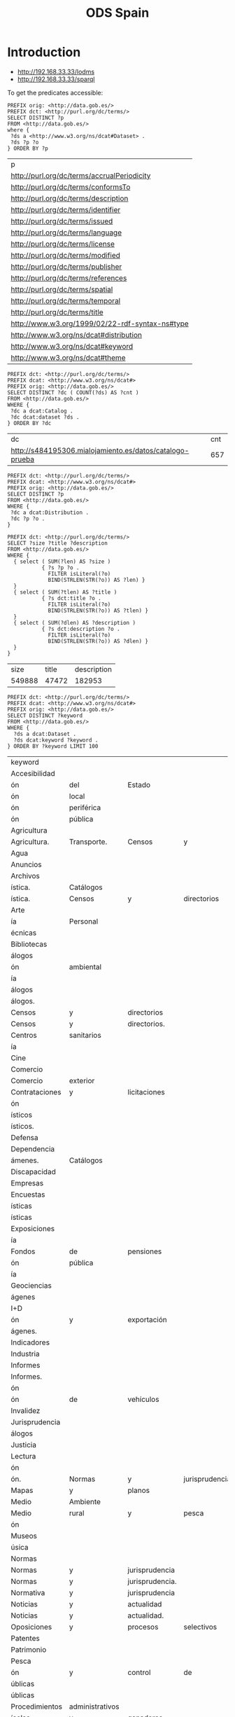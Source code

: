 #+TITLE: ODS Spain
#+OPTIONS: toc:2          (only to two levels in TOC)
#+TODO: TODO(t) WAIT(w@/!) | STARTED(s) | DONE(d!) CANCELED(c@)
#+DRAWERS: HIDDEN PROPERTIES STATE

* Introduction

   - http://192.168.33.33/lodms
   - http://192.168.33.33/sparql

To get the predicates accessible:

#+NAME: sparqlend_direct_predicates
#+begin_src roqet :endpoint http://192.168.33.33/sparql :exports both
PREFIX orig: <http://data.gob.es/>
PREFIX dct: <http://purl.org/dc/terms/>
SELECT DISTINCT ?p
FROM <http://data.gob.es/>
where {
 ?ds a <http://www.w3.org/ns/dcat#Dataset> .
 ?ds ?p ?o
} ORDER BY ?p
#+end_src

#+RESULTS: sparqlend_direct_predicates
| p                                               |
| http://purl.org/dc/terms/accrualPeriodicity     |
| http://purl.org/dc/terms/conformsTo             |
| http://purl.org/dc/terms/description            |
| http://purl.org/dc/terms/identifier             |
| http://purl.org/dc/terms/issued                 |
| http://purl.org/dc/terms/language               |
| http://purl.org/dc/terms/license                |
| http://purl.org/dc/terms/modified               |
| http://purl.org/dc/terms/publisher              |
| http://purl.org/dc/terms/references             |
| http://purl.org/dc/terms/spatial                |
| http://purl.org/dc/terms/temporal               |
| http://purl.org/dc/terms/title                  |
| http://www.w3.org/1999/02/22-rdf-syntax-ns#type |
| http://www.w3.org/ns/dcat#distribution          |
| http://www.w3.org/ns/dcat#keyword               |
| http://www.w3.org/ns/dcat#theme                 |

#+NAME: sparqlend_count
#+begin_src roqet :endpoint http://192.168.33.33/sparql
PREFIX dct: <http://purl.org/dc/terms/> 
PREFIX dcat: <http://www.w3.org/ns/dcat#>
PREFIX orig: <http://data.gob.es/> 
SELECT DISTINCT ?dc ( COUNT(?ds) AS ?cnt )
FROM <http://data.gob.es/> 
WHERE {
 ?dc a dcat:Catalog .
 ?dc dcat:dataset ?ds .
} ORDER BY ?dc
#+end_src

#+RESULTS: sparqlend_count
| dc                                                       | cnt |
| http://s484195306.mialojamiento.es/datos/catalogo-prueba | 657 |

#+begin_src roqet :endpoint http://192.168.33.33/sparql
PREFIX dct: <http://purl.org/dc/terms/> 
PREFIX dcat: <http://www.w3.org/ns/dcat#>
PREFIX orig: <http://data.gob.es/> 
SELECT DISTINCT ?p
FROM <http://data.gob.es/> 
WHERE {
 ?dc a dcat:Distribution .
 ?dc ?p ?o .
}
#+end_src

#+RESULTS:
| p                                               |
| http://www.w3.org/1999/02/22-rdf-syntax-ns#type |
| http://purl.org/dc/terms/format                 |
| http://purl.org/dc/terms/relation               |
| http://www.w3.org/ns/dcat#accessURL             |
| http://www.w3.org/ns/dcat#byteSize              |
| http://purl.org/dc/terms/title                  |

#+NAME: sparqlend_size
#+begin_src roqet :endpoint http://192.168.33.33/sparql :exports both
PREFIX dct: <http://purl.org/dc/terms/> 
SELECT ?size ?title ?description
FROM <http://data.gob.es/> 
WHERE { 
  { select ( SUM(?len) AS ?size ) 
           { ?s ?p ?o .
             FILTER isLiteral(?o) 
             BIND(STRLEN(STR(?o)) AS ?len) }
  }
  { select ( SUM(?tlen) AS ?title ) 
           { ?s dct:title ?o .
             FILTER isLiteral(?o) 
             BIND(STRLEN(STR(?o)) AS ?tlen) }
  }
  { select ( SUM(?dlen) AS ?description ) 
           { ?s dct:description ?o .
             FILTER isLiteral(?o) 
             BIND(STRLEN(STR(?o)) AS ?dlen) }
  } 
}
#+end_src

#+RESULTS: sparqlend_size
|   size | title | description |
| 549888 | 47472 |      182953 |

#+NAME: sparqlend_key_value
#+begin_src roqet :endpoint http://192.168.33.33/sparql :exports both
PREFIX dct: <http://purl.org/dc/terms/> 
PREFIX dcat: <http://www.w3.org/ns/dcat#>
PREFIX orig: <http://data.gob.es/> 
SELECT DISTINCT ?keyword
FROM <http://data.gob.es/> 
WHERE {
  ?ds a dcat:Dataset .
  ?ds dcat:keyword ?keyword . 
} ORDER BY ?keyword LIMIT 100
#+end_src

#+RESULTS: sparqlend_key_value
| keyword        |                 |                 |                 |              |         |
| Accesibilidad  |                 |                 |                 |              |         |
| ón             | del             | Estado          |                 |              |         |
| ón             | local           |                 |                 |              |         |
| ón             | periférica      |                 |                 |              |         |
| ón             | pública         |                 |                 |              |         |
| Agricultura    |                 |                 |                 |              |         |
| Agricultura.   | Transporte.     | Censos          | y               | directorios. |         |
| Agua           |                 |                 |                 |              |         |
| Anuncios       |                 |                 |                 |              |         |
| Archivos       |                 |                 |                 |              |         |
| ística.        | Catálogos       |                 |                 |              |         |
| ística.        | Censos          | y               | directorios     |              |         |
| Arte           |                 |                 |                 |              |         |
| ía             | Personal        |                 |                 |              |         |
| écnicas        |                 |                 |                 |              |         |
| Bibliotecas    |                 |                 |                 |              |         |
| álogos         |                 |                 |                 |              |         |
| ón             | ambiental       |                 |                 |              |         |
| ía             |                 |                 |                 |              |         |
| álogos         |                 |                 |                 |              |         |
| álogos.        |                 |                 |                 |              |         |
| Censos         | y               | directorios     |                 |              |         |
| Censos         | y               | directorios.    |                 |              |         |
| Centros        | sanitarios      |                 |                 |              |         |
| ía             |                 |                 |                 |              |         |
| Cine           |                 |                 |                 |              |         |
| Comercio       |                 |                 |                 |              |         |
| Comercio       | exterior        |                 |                 |              |         |
| Contrataciones | y               | licitaciones    |                 |              |         |
| ón             |                 |                 |                 |              |         |
| ísticos        |                 |                 |                 |              |         |
| ísticos.       |                 |                 |                 |              |         |
| Defensa        |                 |                 |                 |              |         |
| Dependencia    |                 |                 |                 |              |         |
| ámenes.        | Catálogos       |                 |                 |              |         |
| Discapacidad   |                 |                 |                 |              |         |
| Empresas       |                 |                 |                 |              |         |
| Encuestas      |                 |                 |                 |              |         |
| ísticas        |                 |                 |                 |              |         |
| ísticas        |                 |                 |                 |              |         |
| Exposiciones   |                 |                 |                 |              |         |
| ía             |                 |                 |                 |              |         |
| Fondos         | de              | pensiones       |                 |              |         |
| ón             | pública         |                 |                 |              |         |
| ía             |                 |                 |                 |              |         |
| Geociencias    |                 |                 |                 |              |         |
| ágenes         |                 |                 |                 |              |         |
| I+D            |                 |                 |                 |              |         |
| ón             | y               | exportación     |                 |              |         |
| ágenes.        |                 |                 |                 |              |         |
| Indicadores    |                 |                 |                 |              |         |
| Industria      |                 |                 |                 |              |         |
| Informes       |                 |                 |                 |              |         |
| Informes.      |                 |                 |                 |              |         |
| ón             |                 |                 |                 |              |         |
| ón             | de              | vehículos       |                 |              |         |
| Invalidez      |                 |                 |                 |              |         |
| Jurisprudencia |                 |                 |                 |              |         |
| álogos         |                 |                 |                 |              |         |
| Justicia       |                 |                 |                 |              |         |
| Lectura        |                 |                 |                 |              |         |
| ón             |                 |                 |                 |              |         |
| ón.            | Normas          | y               | jurisprudencia. |              |         |
| Mapas          | y               | planos          |                 |              |         |
| Medio          | Ambiente        |                 |                 |              |         |
| Medio          | rural           | y               | pesca           |              |         |
| ón             |                 |                 |                 |              |         |
| Museos         |                 |                 |                 |              |         |
| úsica          |                 |                 |                 |              |         |
| Normas         |                 |                 |                 |              |         |
| Normas         | y               | jurisprudencia  |                 |              |         |
| Normas         | y               | jurisprudencia. |                 |              |         |
| Normativa      | y               | jurisprudencia  |                 |              |         |
| Noticias       | y               | actualidad      |                 |              |         |
| Noticias       | y               | actualidad.     |                 |              |         |
| Oposiciones    | y               | procesos        | selectivos      |              |         |
| Patentes       |                 |                 |                 |              |         |
| Patrimonio     |                 |                 |                 |              |         |
| Pesca          |                 |                 |                 |              |         |
| ón             | y               | control         | de              | especies     | marinas |
| úblicas        |                 |                 |                 |              |         |
| úblicas        |                 |                 |                 |              |         |
| Procedimientos | administrativos |                 |                 |              |         |
| ícolas         | y               | ganaderas       |                 |              |         |
| Productos      | de              | Apoyo           |                 |              |         |
| Publicaciones  |                 |                 |                 |              |         |
| Publicaciones  | e               | informes        |                 |              |         |
| ón             | de              | mercados        | agrícolas       |              |         |
| Religiones     |                 |                 |                 |              |         |
| Sanidad        | vegetal         | y               | animal          |              |         |
| Sanidad.       | Censos          | y               | directorios     |              |         |
| Sector         | agroalimentario |                 |                 |              |         |
| Seguridad      | Social.         | Censos          | y               | directorios  |         |
| Seguros        |                 |                 |                 |              |         |
| Sociedad       | y               | bienestar       |                 |              |         |
| Sociedades     | mercantiles     |                 |                 |              |         |
| Sondeos        |                 |                 |                 |              |         |
| Subvenciones   | y               | ayudas          |                 |              |         |
| áfico          |                 |                 |                 |              |         |
| ículos         |                 |                 |                 |              |         |

#+NAME: sparqlend_theme
#+begin_src roqet :endpoint http://192.168.33.33/sparql :exports both
PREFIX dct: <http://purl.org/dc/terms/> 
PREFIX dcat: <http://www.w3.org/ns/dcat#>
PREFIX orig: <http://data.gob.es/> 
SELECT DISTINCT ?theme
FROM <http://data.gob.es/> 
WHERE {
  ?ds a <http://www.w3.org/ns/dcat#Dataset>. 
  ?ds dcat:theme ?theme . 
} ORDER BY ?theme LIMIT 100
#+end_src

#+RESULTS: sparqlend_theme
| theme                                                              |
| http://datos.gob.es/kos/sector-publico/sector/ciencia-tecnologia   |
| http://datos.gob.es/kos/sector-publico/sector/comercio             |
| http://datos.gob.es/kos/sector-publico/sector/cultura-ocio         |
| http://datos.gob.es/kos/sector-publico/sector/economia             |
| http://datos.gob.es/kos/sector-publico/sector/educacion            |
| http://datos.gob.es/kos/sector-publico/sector/empleo               |
| http://datos.gob.es/kos/sector-publico/sector/hacienda             |
| http://datos.gob.es/kos/sector-publico/sector/legislacion-justicia |
| http://datos.gob.es/kos/sector-publico/sector/medio-ambiente       |
| http://datos.gob.es/kos/sector-publico/sector/medio-rural-pesca    |
| http://datos.gob.es/kos/sector-publico/sector/salud                |
| http://datos.gob.es/kos/sector-publico/sector/sector-publico       |
| http://datos.gob.es/kos/sector-publico/sector/seguridad            |
| http://datos.gob.es/kos/sector-publico/sector/sociedad-bienestar   |
| http://datos.gob.es/kos/sector-publico/sector/transporte           |

#+NAME: sparqlend_format
#+begin_src roqet :endpoint http://192.168.33.33/sparql :exports both
PREFIX dct: <http://purl.org/dc/terms/>
PREFIX dcat: <http://www.w3.org/ns/dcat#>
PREFIX orig: <http://data.gob.es/>
SELECT DISTINCT ?format
FROM <http://data.gob.es/>
WHERE {
  ?ds a <http://www.w3.org/ns/dcat#Dataset> . 
  ?ds dct:format ?format . 
} ORDER BY ?format LIMIT 100
#+end_src

The list of acceptable file types can be accessed at:
     http://publications.europa.eu/resource/authority/file-type

#+NAME: sparqlend_select_concept
#+begin_src roqet :endpoint http://192.168.33.33/sparql
select distinct ?concept
FROM <http://publications.europa.eu/resource/authority/file-type>
WHERE {
  ?concept a <http://www.w3.org/2004/02/skos/core#Concept>
} ORDER BY ?concept
#+end_src

#+RESULTS: sparqlend_select_concept
: concept

* Recommended
** distribution title

#+NAME: sparqlend_disttitle
#+begin_src roqet :endpoint http://192.168.33.33/sparql
PREFIX dcat: <http://www.w3.org/ns/dcat#>
PREFIX dct: <http://purl.org/dc/terms/> 
PREFIX orig: <http://data.gob.es/catalog/predicate/> 
SELECT DISTINCT ?disttitle 
FROM <http://data.gob.es/>
WHERE {
 ?ds a dcat:Distribution .
 ?ds dct:title ?disttitle . 
} LIMIT 10
#+end_src

#+RESULTS: sparqlend_disttitle
| disttitle |
|      2008 |
|      2009 |
|      2010 |
|      2011 |
|      2012 |
|      2013 |
|        ía |
|        ón |
| Cantabria |
|        ón |

The INSERT statement is:

#+NAME: sparqlend_disttitle_insert
#+BEGIN_SRC rq :tangle yes
PREFIX dcat: <http://www.w3.org/ns/dcat#>
PREFIX dct: <http://purl.org/dc/terms/> 
INSERT {
 ?harmds dcat:distribution ?distribution .
 ?distribution a dcat:Distribution .
 ?distribution dct:title ?title .
} WHERE {
 ?harmrecord <http://data.opendatasupport.eu/ontology/harmonisation.owl#raw_dataset> ?ds . 
 ?harmrecord <http://xmlns.com/foaf/0.1/primaryTopic> ?harmds . 
 ?ds dcat:distribution ?dist.
 ?dist a dcat:Distribution .
 ?dist dct:title ?title .
 BIND (CONCAT(?harmds,"/distributions/") AS ?hds)
 BIND (IRI(CONCAT(?hds,md5(?dist))) AS ?distribution)
}
#+end_src

** distribution description

#+NAME: sparqlend_distdescription
#+begin_src roqet :endpoint http://192.168.33.33/sparql
PREFIX dcat: <http://www.w3.org/ns/dcat#>
PREFIX dct: <http://purl.org/dc/terms/> 
SELECT DISTINCT ?dist ?distdesc
WHERE {
 ?ds a dcat:Distribution . 
 ?ds dct:description ?distdesc .
 BIND(CONCAT(STR("XXX"),"/distributions/") AS ?hds)
 BIND(IRI(CONCAT(?hds,md5(?ds))) AS ?dist)
} LIMIT 10
#+end_src

#+RESULTS: sparqlend_distdescription
| resource | dist | distdesc |

The INSERT statement is:

#+NAME: sparqlend_distdescription_insert
#+BEGIN_SRC rq :tangle yes
PREFIX  dcat: <http://www.w3.org/ns/dcat#>
PREFIX  dct:  <http://purl.org/dc/terms/>
PREFIX  orig: <http://data.gob.es/catalog/predicate/>
INSERT {
  ?harmds dcat:distribution ?distribution .
  ?distribution a dcat:Distribution .
  ?distribution dct:description ?description .
} WHERE { 
    ?harmrecord <http://data.opendatasupport.eu/ontology/harmonisation.owl#raw_dataset> ?ds .
    ?harmrecord <http://xmlns.com/foaf/0.1/primaryTopic> ?harmds .
    ?ds dcat:distribution ?dist .
    ?dist a dcat:Distribution .
    ?dist dct:description ?description .
    BIND (CONCAT(?harmds,"/distributions/") AS ?hds)
    BIND (IRI(CONCAT(?hds,md5(?dist))) AS ?distribution)
}
#+end_src

#+RESULTS: sparqlend_distdescription_insert

** distribution format

#+NAME: sparqlend_format
#+begin_src roqet :endpoint http://192.168.33.33/sparql :exports both
PREFIX dcat: <http://www.w3.org/ns/dcat#>
PREFIX dct: <http://purl.org/dc/terms/> 
SELECT DISTINCT ?format
WHERE {
 ?ds a dcat:Distribution .
 ?ds dct:format ?format . 
 BIND(CONCAT(STR("XXXX"),"/distributions/") AS ?hds)
 BIND(IRI(CONCAT(?hds,md5(?ds))) AS ?dist)
}
#+end_src

#+RESULTS: sparqlend_format

The INSERT statement is:

#+NAME: sparqlend_format_insert
#+BEGIN_SRC rq :tangle yes
PREFIX  dcat: <http://www.w3.org/ns/dcat#>
PREFIX  dct:  <http://purl.org/dc/terms/>
PREFIX  orig: <http://data.gob.es/catalog/predicate/>
INSERT {
  ?harmds dcat:distribution ?distribution .
  ?distribution a dcat:Distribution .
  ?distribution dct:format ?format .
} WHERE { 
  ?harmrecord <http://data.opendatasupport.eu/ontology/harmonisation.owl#raw_dataset> ?ds .
  ?harmrecord <http://xmlns.com/foaf/0.1/primaryTopic> ?harmds .
  ?ds dcat:distribution ?dist .
  ?dist a dcat:Distribution .
  ?dist dct:format ?format .
  BIND (CONCAT(?harmds,"/distributions/") AS ?hds)
  BIND (IRI(CONCAT(?hds,md5(?dist))) AS ?distribution)
}
#+end_src

*** TODO mapping of the values (to a URI)
    

** distribution accessURL

#+NAME: sparqlend_accessURL
#+begin_src roqet :endpoint http://192.168.33.33/sparql :exports both
PREFIX dcat: <http://www.w3.org/ns/dcat#>
PREFIX dct: <http://purl.org/dc/terms/> 
PREFIX orig: <http://data.gob.es/predicate/> 
SELECT DISTINCT ?distribution ?accessUrl
WHERE { GRAPH <http://data.gob.es/> {
 ?ds a dcat:Distribution .
 ?ds dcat:accessURL ?accessUrl .
 BIND(iri(concat("/distribution/", md5(?ds))) AS ?distribution)
} } LIMIT 10
#+end_src

#+RESULTS: sparqlend_accessURL
| distribution                                   | accessUrl                                                                                                |
| /distribution/7c11c57f170a0ca1d2c4a1fac7266b8a | http://www.catastro.minhap.es/esp/estadisticas_2.asp                                                     |
| /distribution/96aa6b6266b8f49a309fa773e3b4d1cf | http://www.alimentacion.es/imagenes/es/Plan_Consumo_Fruta_y_Verdura_en_Escuelas_2009_2010_tcm5-38690.pdf |
| /distribution/4826971ab145df7476f241c43326363e | https://sede.micinn.gob.es/inforct/                                                                      |
| /distribution/5acb5302deada315c25fab6f43b2bc8d | http://www.dependencia.imserso.es/dependencia_01/estadisticas/inf_gp/2008/index.htm                      |
| /distribution/c6514dcf7fcc0b059fbea1237175abac | http://www.dependencia.imserso.es/dependencia_01/estadisticas/inf_gp/2009/index.htm                      |
| /distribution/365365bf5761300eed9433f4c022eadb | http://www.dependencia.imserso.es/dependencia_01/estadisticas/inf_gp/2010/index.htm                      |
| /distribution/7a3b3b5b24247825ae68c3d3294e5536 | http://www.dependencia.imserso.es/dependencia_01/estadisticas/inf_gp/2011/index.htm                      |
| /distribution/e7b49bb25ecb17351ebd238f8e1c79c0 | http://www.dependencia.imserso.es/dependencia_01/estadisticas/inf_gp/2012/index.htm                      |
| /distribution/174b7e7dbf58af9c4f7fb8a38d2f417c | http://www.dependencia.imserso.es/dependencia_01/estadisticas/inf_gp/2013/index.htm                      |
| /distribution/4403d4a9974e87d7ccd82c7bed02ff94 | RevisionSelectionMethod=LatestReleased                                                                   |

The INSERT statement is:

#+NAME: sparqlend_accessURL_insert
#+BEGIN_SRC rq :tangle yes
PREFIX  dcat: <http://www.w3.org/ns/dcat#>
PREFIX  dct:  <http://purl.org/dc/terms/>
INSERT  {
  ?harmds dcat:distribution ?distibution .
  ?distribution a dcat:Distribution .
  ?distribution dcat:accessURL ?accessUrl .
} WHERE {
    ?harmrecord <http://data.opendatasupport.eu/ontology/harmonisation.owl#raw_dataset> ?ds .
    ?harmrecord <http://xmlns.com/foaf/0.1/primaryTopic> ?harmds .
    ?ds dcat:distribution ?dist .
    ?dist a dcat:Dataset .
    ?dist dcat:accessURL ?accessUrl .
    BIND(concat(str(?harmds), "/distributions/") AS ?hds)
    BIND(iri(concat(?hds, md5(?dist))) AS ?distribution)
}
#+end_src

*** TODO Check construction of ?distribution uri is okay.

** distribution license

The INSERT for the license is:

#+NAME: sparqlend_format_insert
#+BEGIN_SRC rq :tangle yes
PREFIX orig: <http://data.gob.es/catalog/predicate/> 
PREFIX dcat: <http://www.w3.org/ns/dcat#>
PREFIX dct: <http://purl.org/dc/terms/> 
INSERT {
 ?harmds dcat:distribution ?distribution.
 ?distribution a dcat:Distribution.
 ?distribution dct:license ?license.
} WHERE {
 ?harmrecord <http://data.opendatasupport.eu/ontology/harmonisation.owl#raw_dataset> ?ds .
 ?harmrecord <http://xmlns.com/foaf/0.1/primaryTopic> ?harmds .
 ?ds dcat:distribution ?dist .
 ?dist a dcat:Dataset .
 ?dist dct:license ?license . 
 BIND(concat(str(?harmds), "/distributions/") AS ?hds)
 BIND(iri(concat(?hds, md5(?dist))) AS ?distribution)
}
#+end_src

* Optional
** byte size

#+NAME: sparqlend_bytesize
#+begin_src roqet :endpoint http://192.168.33.33/sparql :exports both
PREFIX dcat: <http://www.w3.org/ns/dcat#>
PREFIX dct: <http://purl.org/dc/terms/> 
PREFIX xsd: <http://www.w3.org/2001/XMLSchema#>
SELECT DISTINCT ?distribution ?byteSize
WHERE { GRAPH <http://data.gob.es/> {
 ?ds a <http://www.w3.org/ns/dcat#Distribution>. 
 ?ds dcat:byteSize ?byteSize .
 FILTER( datatype(?byteSize) = xsd:decimal )
 BIND(iri(concat("/distribution/", md5(?ds))) AS ?distribution)
} } LIMIT 10
#+end_src

#+RESULTS: sparqlend_bytesize
| distribution | byteSize |

*** TODO byteSize is rdfs:Literal, but spec says xsd:decimal
  - Note :: The filter is *not* included in the lodms query at
            present - there would not be any results.

The INSERT statement is:

#+NAME: sparqlend_byteSize_insert
#+BEGIN_SRC rq :tangle yes
PREFIX  dcat: <http://www.w3.org/ns/dcat#>
PREFIX  dct:  <http://purl.org/dc/terms/>
INSERT  {
  ?harmds dcat:distribution ?distibution .
  ?distribution a dcat:Distribution .
  ?distribution dcat:byteSize ?byteSize .
} WHERE {
  ?harmrecord <http://data.opendatasupport.eu/ontology/harmonisation.owl#raw_dataset> ?ds .
  ?harmrecord <http://xmlns.com/foaf/0.1/primaryTopic> ?harmds .
  ?ds dcat:distribution ?dist .
  ?dist a dcat:Distribution .
  ?dist dcat:byteSize ?byteSize .
  FILTER( datatype(?byteSize) = xsd:decimal )
  BIND(concat(str(?harmds), "/distributions/") AS ?hds)
  BIND(iri(concat(?hds, md5(?dist))) AS ?distribution)
}
#+end_src

** download URL

url points to a PDF

** media type

type indicates "dataset"

** release dat

The INSERT for the issued date.

#+NAME: sparqlend_rdate
#+BEGIN_SRC rq :tangle yes
PREFIX orig: <http://data.gob.es/catalog/predicate/> 
PREFIX dcat: <http://www.w3.org/ns/dcat#>
prefix dct: <http://purl.org/dc/terms/> 
INSERT {
 ?harmds dcat:distribution ?dist.
 ?dist a dcat:Distribution.
 ?dist dct:issued ?created.
} WHERE {
 ?ds a <http://www.w3.org/ns/dcat#Dataset>. 
 ?harmrecord <http://xmlns.com/foaf/0.1/primaryTopic> ?harmds. 
 ?harmrecord <http://data.opendatasupport.eu/ontology/harmonisation.owl#raw_dataset> ?ds. 
 ?ds dcat:created ?created. 
 BIND(CONCAT(STR(?harmds),"/distributions/") AS ?hds)
 BIND(IRI(CONCAT(?hds,md5(?ds))) AS ?dist)
}
#+end_src

** modification date

#+NAME: sparqlend_select_mdate
#+begin_src roqet :endpoint http://192.168.33.33/sparql
PREFIX dcat: <http://www.w3.org/ns/dcat#>
PREFIX dct: <http://purl.org/dc/terms/> 
PREFIX orig: <http://data.gob.es/catalog/predicate/> 
SELECT ?dist ?modified
WHERE {
 ?ds a dcat:Dataset . 
 ?ds dcat:revision_timestamp  ?modified .
 BIND(CONCAT(STR("harmds"),"/distributions/") AS ?hds)
 BIND(IRI(CONCAT(?hds,md5(?ds))) AS ?dist) } LIMIT 10
#+end_src

#+RESULTS: sparqlend_select_mdate

The INSERT is:

#+NAME: sparqlend_mdate
#+BEGIN_SRC rq :tangle yes
PREFIX dcat: <http://www.w3.org/ns/dcat#>
PREFIX dct: <http://purl.org/dc/terms/> 
PREFIX orig: <http://data.gob.es/catalog/predicate/> 
INSERT
{
 ?harmds dcat:distribution ?distribution .
 ?distribution a dcat:Distribution.
 ?distribution dct:modified ?modified.
}
WHERE {
 ?harmrecord <http://data.opendatasupport.eu/ontology/harmonisation.owl#raw_dataset> ?ds . 
 ?harmrecord <http://xmlns.com/foaf/0.1/primaryTopic> ?harmds . 
 ?ds dcat:distribution ?dist .
 ?dist a dcat:Distribution .
 ?dist dcat:byteSize ?byteSize .
 FILTER( datatype(?byteSize) = xsd:decimal )
 BIND(concat(str(?harmds), "/distributions/") AS ?hds)
 BIND(iri(concat(?hds, md5(?dist))) AS ?distribution)
}
#+end_src

** rights

** status

** title

#+NAME: sparqlend_title
#+begin_src roqet :endpoint http://192.168.33.33/sparql :exports both
PREFIX dcat: <http://www.w3.org/ns/dcat#>
PREFIX dct:<http://purl.org/dc/terms/> 
SELECT DISTINCT ?ds ?title
where { GRAPH <http://data.gob.es/> { 
 ?ds a dcat:Dataset .
 ?ds dct:title ?title .
} } LIMIT 10
#+end_src

#+RESULTS: sparqlend_title

The associated INSERT for the title is:

#+NAME: sparqlend_title_insert
#+BEGIN_SRC rq :tangle yes
PREFIX dct: <http://purl.org/dc/terms/> 
PREFIX dcat: <http://www.w3.org/ns/dcat#>
INSERT {
 ?harmds dct:title ?title.
} WHERE { 
 ?harmrecord <http://xmlns.com/foaf/0.1/primaryTopic> ?harmds. 
 ?harmrecord <http://data.opendatasupport.eu/ontology/harmonisation.owl#raw_dataset> ?ds.
 ?ds a dcat:Dataset .
 ?ds dct:title ?title . 
}
#+END_SRC

* Dataset properties
** Mandatory
*** Mapping description

#+NAME: sparqlend_description_select
#+begin_src roqet :endpoint http://192.168.33.33/sparql
PREFIX dcat: <http://www.w3.org/ns/dcat#>
PREFIX dct:<http://purl.org/dc/terms/> 
PREFIX orig: <http://data.gob.es/catalog/predicate/> 
SELECT DISTINCT ?ds ?description
WHERE {
 ?ds a <http://www.w3.org/ns/dcat#Dataset> .
 ?ds dct:description ?description . 
} LIMIT 10
#+end_src

#+RESULTS: sparqlend_description_select
| ds                                                                                                       | description                                                                                                                                                                                                                                                                                                                                                                                                                                                                                                                                                                                                                                                                                                                                                                                                                                                                                                                                                                                                                                                                                                                                                                                                                                                                                                                                                                                                                                                                                                                                                                                                                                                                                                                                                                                                                                                                                                                                                                                                                                                                                                                                                                                                 |
| http://data.opendatasupport.eu/id/catalog/it/dataset/aci-automobile-club-italia_annuario-statistico      | Pubblicazione che contiene in particolare serie storiche a livello nazionale e regionale riguardantiparco veicolare, prime iscrizioni, radiazioni, trasferimenti di proprieta di veicoli.La pubblicazione contiene altresi dati riguardanti spese ed oneri fiscali gravanti sull auto, elaboratidall Area Professionale Statistica dell ACI in base a fonti varie.Una sezione e dedicata a prezzi e consumi di carburanti per autotrazione, con dati di fonteMinistero delle attivita produttive e Staffetta petrolifera.La pubblicazione e edita entro il mese di luglio di ciascun anno con dati riferiti all anno precedente.                                                                                                                                                                                                                                                                                                                                                                                                                                                                                                                                                                                                                                                                                                                                                                                                                                                                                                                                                                                                                                                                                                                                                                                                                                                                                                                                                                                                                                                                                                                                                                            |
| http://data.opendatasupport.eu/id/catalog/it/dataset/aci-automobile-club-italia_autoritratto             | Pubblicazione che contiene, suddivise in diverse sezioni, tutte le statistiche riguardanti il parcoveicolare al 31 dicembre dell anno di riferimento nonche i principali dati di flusso nel corsodell anno:Consistenza Parco veicoli: analisi statistica del parco veicolare al 31 dicembre secondo leprincipali caratteristiche del veicolo (unita statistica di rilevazione) - categoria, alimentazione,potenza, cilindrata, portata, posti, fabbrica, modello, classe euro -. I dati sono presentati a livellonazionale, di macroregione, regione, provincia, comune.Prime iscrizioni di veicoli: analisi statistica dei veicoli nuovi di fabbrica iscritti al PubblicoRegistro Automobilistico nel corso dell anno di riferimento. I principali caratteri di analisi sono:livello territoriale sulla base della residenza dell intestatario, categoria di veicolo, alimentazione,potenza, uso, fabbrica.Radiazioni di veicoli: analisi statistica dei veicoli radiati dal Pubblico RegistroAutomobilistico nel corso dell anno di riferimento. I principali caratteri di analisi sono: livelloterritoriale sulla base della residenza dell intestatario, categoria di veicolo, alimentazione, anno diimmatricolazione, classe Euro, mese, causale di radiazione.Trasferimenti di proprieta di veicoli: analisi statistica dei veicoli rivenduti nel corso dell annodi riferimento, sulla base delle risultanze del Pubblico Registro Automobilistico. I principali caratteridi analisi sono: categoria di veicolo, classe Euro, modello del veicolo.Metadati: La fonte primaria delle statistiche concernenti il parco veicolare e il Pra, Pubblicoregistro automobilistico, istituto gestito dall Aci e previsto dal Codice civile a tutela dei diritti deicittadini sugli autoveicoli. Tutte le statistiche sui veicoli confluiscono in due elaborazioni da archivioamministrativo facenti parte del Programma Statistico Nazionale - PSN -, ACI00002 ?Parcoveicolare? e ACI00014 ?Mercato automobilistico: prime iscrizioni, radiazioni,e trasferimenti diproprieta dei veicoli?.Periodicita: La pubblicazione e edita entro il mese di ottobre di ciascun anno con dati riferitiall anno precedente |
| http://data.opendatasupport.eu/id/catalog/it/dataset/aci-automobile-club-italia_autotrend-1h-2013        | Pubblicazione riguardante il mercato automobilistico con dati relativi a prime iscrizioni, trasferimenti di proprieta (mercato dell usato) totali ed al netto delle minivolture (veicoli presso i concessionari in attesa di essere rivenduti), radiazioni per categoria di veicoli. Dati a livello nazionale e provinciale, con calcolo di alcuni indicatori significativi La pubblicazione e edita mensilmente con dati relativi al mese precedente. Periodo Gennario-Giugno 2013                                                                                                                                                                                                                                                                                                                                                                                                                                                                                                                                                                                                                                                                                                                                                                                                                                                                                                                                                                                                                                                                                                                                                                                                                                                                                                                                                                                                                                                                                                                                                                                                                                                                                                                         |
| http://data.opendatasupport.eu/id/catalog/it/dataset/aci-automobile-club-italia_autotrend-2h-2013        | Pubblicazione riguardante il mercato automobilistico con dati relativi a prime iscrizioni, trasferimenti di proprieta (mercato dell usato) totali ed al netto delle minivolture (veicoli presso i concessionari in attesa di essere rivenduti), radiazioni per categoria di veicoli. Dati a livello nazionale e provinciale, con calcolo di alcuni indicatori significativi La pubblicazione e edita mensilmente con dati relativi al mese precedente. Periodo Luglio-Dicembre 2013                                                                                                                                                                                                                                                                                                                                                                                                                                                                                                                                                                                                                                                                                                                                                                                                                                                                                                                                                                                                                                                                                                                                                                                                                                                                                                                                                                                                                                                                                                                                                                                                                                                                                                                         |
| http://data.opendatasupport.eu/id/catalog/it/dataset/aci-automobile-club-italia_fringe-benefit           | Italia deve elaborare entro il 30 novembre di ciascun anno e comunicare al Ministero delle Finanze (ora Agenzia delle Entrate) che provvede alla pubblicazione entro il 31 dicembre, con effetto dal periodo di imposta successivo, al netto degli ammontari eventualmente trattenuti al dipendente.                                                                                                                                                                                                                                                                                                                                                                                                                                                                                                                                                                                                                                                                                                                                                                                                                                                                                                                                                                                                                                                                                                                                                                                                                                                                                                                                                                                                                                                                                                                                                                                                                                                                                                                                                                                                                                                                                                        |
| http://data.opendatasupport.eu/id/catalog/it/dataset/aci-automobile-club-italia_localizzazione-incidenti | La pubblicazione riporta il numero di incidenti stradali, morti e feriti nonche alcune caratteristichedegli incidenti - tipologia, presenza di veicoli pesanti o a due ruote, fascia oraria, luogo, mese - perciascun chilometro di strada o per tratte a livello provinciale o comunale. Sono disponibili alcuniindicatori.La ?rilevazione degli incidenti stradali con lesioni a persone? riguarda tutti gli incidentistradali verificatisi sulla rete stradale del territorio nazionale, verbalizzati da un autorita di Polizia odai Carabinieri, avvenuti su una strada aperta alla circolazione pubblica e che hanno causatolesioni a persone, morti e/o feriti, con il coinvolgimento di almeno un veicolo.L Aci cura in particolare le informazioni riguardanti la localizzazione e, in tempi piu recenti,l integrazione con i dati dei veicoli coinvolti desunti dal Pra. Le due elaborazioni rientrano nelProgramma Statistico Nazionale - PSN -, ACI00012 ?Localizzazione degli incidenti stradali? eACI00013 ?Veicoli e incidenti?.La pubblicazione e edita entro il mese di ottobre di ciascun anno con dati riferitiall anno precedente.                                                                                                                                                                                                                                                                                                                                                                                                                                                                                                                                                                                                                                                                                                                                                                                                                                                                                                                                                                                                                                                       |
| http://data.opendatasupport.eu/id/catalog/it/dataset/autorita-di-bacino-del-fiume-arno_10                | Fasce altimetriche passo 100 metri, generate in automatico da DTM 100 metri.                                                                                                                                                                                                                                                                                                                                                                                                                                                                                                                                                                                                                                                                                                                                                                                                                                                                                                                                                                                                                                                                                                                                                                                                                                                                                                                                                                                                                                                                                                                                                                                                                                                                                                                                                                                                                                                                                                                                                                                                                                                                                                                                |
| http://data.opendatasupport.eu/id/catalog/it/dataset/autorita-di-bacino-del-fiume-arno_1048              | Perimetrazione dei 17 acquiferi di pianura oggetto di bilancio. Tavole correlate (TAV A)Per dettagli vedere Relazione di Piano cap. Il quadro conoscitivo al paragrafo Caratterizzazione degli acquiferi significativi delle pianure alluvionali pag. 67 ; cap. Il bilancio delle acque sotterranee e la valutazione della disponibilit? idricaai paragrafi il bilancio degli acquiferi significativi pag.137 e Bilanci degli acquiferi significativi del bacino del fiume Arno pag. 144.                                                                                                                                                                                                                                                                                                                                                                                                                                                                                                                                                                                                                                                                                                                                                                                                                                                                                                                                                                                                                                                                                                                                                                                                                                                                                                                                                                                                                                                                                                                                                                                                                                                                                                                   |
| http://data.opendatasupport.eu/id/catalog/it/dataset/autorita-di-bacino-del-fiume-arno_1049              | Perimetrazione aree di ricarica degli acquiferi oggetto di bilancio (Id=1048). Sono le aree di alimentazione delle falde degli acquiferi di pianura. Suddivise in due distinte tipologie, in funzione del loro tipo di permeabilit?:                                                                                                                                                                                                                                                                                                                                                                                                                                                                                                                                                                                                                                                                                                                                                                                                                                                                                                                                                                                                                                                                                                                                                                                                                                                                                                                                                                                                                                                                                                                                                                                                                                                                                                                                                                                                                                                                                                                                                                        |
| http://data.opendatasupport.eu/id/catalog/it/dataset/autorita-di-bacino-del-fiume-arno_1056              | Raggruppamento su base idrogeologica delle formazioni del bacino (complessi idrogeologici), che in funzione delle formazioni geologiche affioranti presentano simile assetto idrogeologico, produttivit?, vulnerabilit? e facies idrogeochimica.I complessi del bacino dell?Arno sono risultati i seguenti:                                                                                                                                                                                                                                                                                                                                                                                                                                                                                                                                                                                                                                                                                                                                                                                                                                                                                                                                                                                                                                                                                                                                                                                                                                                                                                                                                                                                                                                                                                                                                                                                                                                                                                                                                                                                                                                                                                 |

#+NAME: sparqlend_title_insert
#+BEGIN_SRC rq :tangle yes
PREFIX dcat: <http://www.w3.org/ns/dcat#>
PREFIX dct: <http://purl.org/dc/terms/> 
INSERT {
 ?harmds dct:description ?description
} WHERE {
 ?harmrecord <http://data.opendatasupport.eu/ontology/harmonisation.owl#raw_dataset> ?ds. 
 ?harmrecord <http://xmlns.com/foaf/0.1/primaryTopic> ?harmds. 
 ?ds a dcat:Dataset .
 ?ds dct:description ?description . 
}
#+END_SRC

*** Mapping Title
The INSERT statement is:
#+NAME: sparqlend_title_insert
#+BEGIN_SRC rq :tangle yes
PREFIX dcat: <http://www.w3.org/ns/dcat#>
PREFIX dct: <http://purl.org/dc/terms/> 
INSERT {
 ?harmds dct:title ?title
} WHERE {
 ?ds a dcat:Dataset .
 ?harmrecord <http://data.opendatasupport.eu/ontology/harmonisation.owl#raw_dataset> ?ds. 
 ?harmrecord <http://xmlns.com/foaf/0.1/primaryTopic> ?harmds. 
 ?ds dct:title ?title .
}
#+END_SRC

** Recommended
*** Map tags to keywords

#+NAME: sparqlend_title_insert
#+BEGIN_SRC rq :tangle yes
PREFIX dcat: <http://www.w3.org/ns/dcat#>
PREFIX dct: <http://purl.org/dc/terms/> 
INSERT {
  ?harmds dcat:keyword ?keyword
} WHERE {
  ?harmrecord <http://xmlns.com/foaf/0.1/primaryTopic> ?harmds. 
  ?harmrecord <http://data.opendatasupport.eu/ontology/harmonisation.owl#raw_dataset> ?ds. 
  ?ds a dcat:Dataset . 
  ?ds dcat:keyword ?keyword .
}
#+END_SRC

*** Mapping theme

#+NAME: sparqlend_theme_select
#+begin_src roqet :endpoint http://192.168.33.33/sparql :exports both
PREFIX dcat: <http://www.w3.org/ns/dcat#> 
PREFIX dct: <http://purl.org/dc/terms/> 
SELECT DISTINCT ?theme
FROM <http://data.gob.es/>
WHERE {
 ?ds a dcat:Dataset .
 ?ds dcat:theme ?theme .
} LIMIT 50
#+end_src

#+NAME: sparqlend_theme_select
| theme                                                              |
| http://datos.gob.es/kos/sector-publico/sector/hacienda             |
| http://datos.gob.es/kos/sector-publico/sector/sector-publico       |
| http://datos.gob.es/kos/sector-publico/sector/legislacion-justicia |
| http://datos.gob.es/kos/sector-publico/sector/seguridad            |
| http://datos.gob.es/kos/sector-publico/sector/cultura-ocio         |
| http://datos.gob.es/kos/sector-publico/sector/ciencia-tecnologia   |
| http://datos.gob.es/kos/sector-publico/sector/comercio             |
| http://datos.gob.es/kos/sector-publico/sector/transporte           |
| http://datos.gob.es/kos/sector-publico/sector/sociedad-bienestar   |
| http://datos.gob.es/kos/sector-publico/sector/empleo               |
| http://datos.gob.es/kos/sector-publico/sector/medio-rural-pesca    |
| http://datos.gob.es/kos/sector-publico/sector/medio-ambiente       |
| http://datos.gob.es/kos/sector-publico/sector/salud                |
| http://datos.gob.es/kos/sector-publico/sector/economia             |
| http://datos.gob.es/kos/sector-publico/sector/educacion            |

The INSERT Statement is:

#+NAME: sparqlend_email_insert
#+BEGIN_SRC rq :tangle yes
PREFIX dcat: <http://www.w3.org/ns/dcat#>
PREFIX dct: <http://purl.org/dc/terms/> 
INSERT { 
  ?harmds dcat:theme ?theme .
} WHERE { 
  ?harmrecord <http://data.opendatasupport.eu/ontology/harmonisation.owl#raw_dataset> ?ds. 
  ?harmrecord <http://xmlns.com/foaf/0.1/primaryTopic> ?harmds .
  ?ds a dcat:Dataset .
  ?ds dcat:theme ?theme . 
}
#+END_SRC

*** TODO Mapping contactPoint email

Not found 

*** TODO Mapping contactPoint name

Not found 

*** Mapping publisher

#+NAME: sparqlend_publisher_select
#+BEGIN_SRC roqet :endpoint http://192.168.33.33/sparql
PREFIX dcat: <http://www.w3.org/ns/dcat#>
PREFIX dct:<http://purl.org/dc/terms/> 
SELECT DISTINCT ?publisher
WHERE {
  ?ds a dcat:Dataset .
  ?ds dct:publisher ?publisher .
} LIMIT 10
#+END_SRC

#+RESULTS: sparqlend_publisher_select
| publisher                                                          |
| http://datos.gob.es/recurso/sector-publico/org/Organismo/E04921301 |
| http://datos.gob.es/recurso/sector-publico/org/Organismo/E00003301 |
| http://datos.gob.es/recurso/sector-publico/org/Organismo/E04921401 |
| http://datos.gob.es/recurso/sector-publico/org/Organismo/E00123904 |
| http://datos.gob.es/recurso/sector-publico/org/Organismo/E00003901 |
| http://datos.gob.es/recurso/sector-publico/org/Organismo/E00115003 |
| http://datos.gob.es/recurso/sector-publico/org/Organismo/E04921801 |
| http://datos.gob.es/recurso/sector-publico/org/Organismo/E00131802 |
| http://datos.gob.es/recurso/sector-publico/org/Organismo/E00003801 |
| http://datos.gob.es/recurso/sector-publico/org/Organismo/E00130201 |

The INSERT statement is:

#+NAME: sparqlend_publisher_insert
#+BEGIN_SRC rq :tangle yes
PREFIX dcat: <http://www.w3.org/ns/dcat#>
PREFIX dct:<http://purl.org/dc/terms/> 
INSERT { 
  ?harmds dct:publisher ?publisher
} WHERE { 
  ?harmrecord <http://data.opendatasupport.eu/ontology/harmonisation.owl#raw_dataset> ?ds. 
  ?harmrecord <http://xmlns.com/foaf/0.1/primaryTopic> ?harmds. 
  ?ds a dcat:Dataset .
  ?ds dct:publisher ?publisher .
}
#+END_SRC

** Optional

*** dataset conformsTo (dct:conformsTo)
    

#+NAME: sparqlend_conformsTo_select
#+begin_src roqet :endpoint http://192.168.33.33/sparql
PREFIX dcat: <http://www.w3.org/ns/dcat#>
PREFIX dct: <http://purl.org/dc/terms/> 
SELECT DISTINCT ?ds ?conformsTo
WHERE { 
 ?ds a dcat:Dataset .
 ?ds dct:conformsTo ?conformsTo .
} LIMIT 10
#+END_SRC

#+RESULTS: sparqlend_conformsTo_select
| ds                 | conformsTo                                           |
| _:nodeIDzzzb192115 | http://www.boe.es/buscar/doc.php?id=BOE-A-2008-19826 |

The INSERT statement is:

#+NAME: sparqlend_email_insert
#+BEGIN_SRC rq :tangle yes
PREFIX dcat: <http://www.w3.org/ns/dcat#>
PREFIX dct: <http://purl.org/dc/terms/> 
INSERT { 
  ?harmds dct:conformsTo ?conforms .
} WHERE { 
  ?harmrecord <http://data.opendatasupport.eu/ontology/harmonisation.owl#raw_dataset> ?ds. 
  ?harmrecord <http://xmlns.com/foaf/0.1/primaryTopic> ?harmds .
  ?ds a dcat:Dataset .
  ?ds dct:conformsTo ?conformsTo . 
}
#+END_SRC

*** TODO dataset frequency (dct:accrualPeriodicity)

Is present, but needs mapping

*** TODO dataset identifier (dct:identifier)

Not present.

*** TODO dataset landing page (dcat:landingPage)

Nothing found at present.

*** dataset language (dct:language)

#+NAME: sparqlend_language_select
#+begin_src roqet :endpoint http://192.168.33.33/sparql
PREFIX dcat: <http://www.w3.org/ns/dcat#>
PREFIX dct: <http://purl.org/dc/terms/> 
SELECT DISTINCT ?ds ?language
WHERE { 
 ?ds a dcat:Dataset .
 ?ds dct:language ?language .
} LIMIT 10
#+END_SRC

#+RESULTS: sparqlend_language_select
| ds                                                                                                                            | language                                                      |
| http://data.opendatasupport.eu/id/catalog/nl/dataset/inspire-view-service-van-de-kabels-en-leidingen-van-de-gemeente-maasgouw | http://publications.europa.eu/resource/authority/language/NLD |
| http://data.opendatasupport.eu/id/catalog/nl/dataset/cbs-provincies-wms                                                       | http://publications.europa.eu/resource/authority/language/NLD |
| http://data.opendatasupport.eu/id/catalog/nl/dataset/zeegraskartering-wms                                                     | http://publications.europa.eu/resource/authority/language/NLD |
| http://data.opendatasupport.eu/id/catalog/nl/dataset/natuurbeheerplan-2014--collectief-beheerplan                             | http://publications.europa.eu/resource/authority/language/NLD |
| http://data.opendatasupport.eu/id/catalog/nl/dataset/geluid-bedrijventerreinen-1999--50db-contouren                           | http://publications.europa.eu/resource/authority/language/NLD |
| http://data.opendatasupport.eu/id/catalog/nl/dataset/bevolking-gemeente-ede-1647-1913                                         | http://publications.europa.eu/resource/authority/language/NLD |
| http://data.opendatasupport.eu/id/catalog/nl/dataset/ecotopen-wms                                                             | http://publications.europa.eu/resource/authority/language/NLD |
| http://data.opendatasupport.eu/id/catalog/nl/dataset/historische-geografie--jaagpaden-en-trekwegen                            | http://publications.europa.eu/resource/authority/language/NLD |
| http://data.opendatasupport.eu/id/catalog/nl/dataset/nationaal-archief-foto-s                                                 | http://publications.europa.eu/resource/authority/language/NLD |
| http://data.opendatasupport.eu/id/catalog/nl/dataset/natuurbeheerplan-2014--bijzonder-gebied                                  | http://publications.europa.eu/resource/authority/language/NLD |

The INSERT statement is:

#+NAME: sparqlend_email_insert
#+BEGIN_SRC rq :tangle yes
PREFIX dcat: <http://www.w3.org/ns/dcat#>
PREFIX dct: <http://purl.org/dc/terms/> 
INSERT { 
  ?harmds dct:language ?language .
} WHERE { 
  ?harmrecord <http://data.opendatasupport.eu/ontology/harmonisation.owl#raw_dataset> ?ds. 
  ?harmrecord <http://xmlns.com/foaf/0.1/primaryTopic> ?harmds .
  ?ds a dcat:Dataset .
  ?ds dct:language ?language . 
}
#+END_SRC

**** TODO Language Value needs to be mapped (NLD)

*** dataset other identifier (adms:identifier)

Nothing relevant found?

*** dataset release date (dct:issued)

#+NAME: sparqlend_dsissued_select
#+begin_src roqet :endpoint http://192.168.33.33/sparql
PREFIX dcat: <http://www.w3.org/ns/dcat#>
PREFIX dct: <http://purl.org/dc/terms/> 
PREFIX xsd: <http://www.w3.org/2001/XMLSchema#>
SELECT ?ds ?issued
WHERE { GRAPH <http://data.gob.es/> {
 ?ds a dcat:Dataset . 
 ?ds dct:issued ?issued . 
 FILTER( datatype(?issued) = xsd:date )
} }  LIMIT 10
#+END_SRC

#+RESULTS: sparqlend_dsissued_select
| ds                                                                                                                                           |     issued |
| http://s484195306.mialojamiento.es/datos/catalogo/estadisticas-catastro-inmobiliario-rustico                                                 | 2013-03-31 |
| http://s484195306.mialojamiento.es/datos/catalogo/estadisticas-catastro-inmobiliario-titulares                                               | 2013-03-31 |
| http://s484195306.mialojamiento.es/datos/catalogo/estadisticas-catastro-inmobiliario-urbano                                                  | 2013-03-31 |
| http://s484195306.mialojamiento.es/datos/catalogo/inventario-de-entes-dependientes-de-comunidades-autonomas                                  | 2003-01-01 |
| http://s484195306.mialojamiento.es/datos/catalogo/ejecucion-presupuestaria-mensual-de-comunidades-autonomas-datos-de-ejecucion-informe-sobre | 2010-01-01 |
| http://s484195306.mialojamiento.es/datos/catalogo/presupuestos-de-comunidades-ciudades-autonomas-base-de-datos-resumen-ejecutivo             | 2002-01-01 |
| http://s484195306.mialojamiento.es/datos/catalogo/base-general-de-datos-de-entidades-locales                                                 | 2007-01-01 |
| http://s484195306.mialojamiento.es/datos/catalogo/imposicion-local-tipos-de-gravamen-indices-coeficientes                                    | 2007-01-01 |
| http://s484195306.mialojamiento.es/datos/catalogo/presupuestos-liquidaciones-de-entidades-locales-datos-individuales                         | 2007-01-01 |
| http://s484195306.mialojamiento.es/datos/catalogo/deuda-viva-de-entidades-locales                                                            | 2007-01-01 |

#+NAME: sparqlend_issued_insert
#+BEGIN_SRC rq :tangle yes
PREFIX dcat: <http://www.w3.org/ns/dcat#>
PREFIX dct: <http://purl.org/dc/terms/> 
PREFIX xsd: <http://www.w3.org/2001/XMLSchema#>
INSERT {
  ?harmds dct:issued ?issued
} WHERE {
  ?harmrecord <http://data.opendatasupport.eu/ontology/harmonisation.owl#raw_dataset> ?ds. 
  ?harmrecord <http://xmlns.com/foaf/0.1/primaryTopic> ?harmds. 
  ?ds a dcat:Dataset . 
  ?ds dct:issued ?issued .
  FILTER( datatype(?issued) = xsd:date )
}
#+END_SRC

*** dataset modification date (dct:modified)

#+NAME: sparqlend_dsmodified_select
#+begin_src roqet :endpoint http://192.168.33.33/sparql :exports both
PREFIX dct:<http://purl.org/dc/terms/> 
PREFIX dcat: <http://www.w3.org/ns/dcat#>
PREFIX xsd: <http://www.w3.org/2001/XMLSchema#>
SELECT ?ds ?modified
WHERE { GRAPH <http://data.gob.es/> {
 ?ds a dcat:Dataset .
 ?ds dct:modified ?modified .
  FILTER( datatype(?modified) = xsd:date )
} } LIMIT 10
#+end_src

#+RESULTS: sparqlend_dsmodified_select
| ds                                                                                                                                           |   modified |
| http://s484195306.mialojamiento.es/datos/catalogo/inventario-de-entes-dependientes-de-comunidades-autonomas                                  | 2012-12-03 |
| http://s484195306.mialojamiento.es/datos/catalogo/ejecucion-presupuestaria-mensual-de-comunidades-autonomas-datos-de-ejecucion-informe-sobre | 2013-04-17 |
| http://s484195306.mialojamiento.es/datos/catalogo/presupuestos-de-comunidades-ciudades-autonomas-base-de-datos-resumen-ejecutivo             | 2013-03-27 |
| http://s484195306.mialojamiento.es/datos/catalogo/imposicion-local-tipos-de-gravamen-indices-coeficientes                                    | 2012-12-30 |
| http://s484195306.mialojamiento.es/datos/catalogo/presupuestos-liquidaciones-de-entidades-locales-datos-individuales                         | 2013-03-26 |
| http://s484195306.mialojamiento.es/datos/catalogo/deuda-viva-de-entidades-locales                                                            | 2013-04-30 |
| http://s484195306.mialojamiento.es/datos/catalogo/estadistica-sobre-gestion-ejecucion-de-fondos-de-compensacion-interterritorial             | 2013-04-01 |
| http://s484195306.mialojamiento.es/datos/catalogo/liquidacion-del-sistema-de-financiacion-de-comunidades-autonomas-ciudades-con-estatuto-de  | 2012-12-31 |
| _:nodeIDzzzb191349                                                                                                                           | 2013-08-05 |
| _:nodeIDzzzb191360                                                                                                                           | 2011-10-13 |

#+NAME: sparqlend_title_insert
#+BEGIN_SRC rq :tangle yes
PREFIX dct:<http://purl.org/dc/terms/> 
PREFIX dcat: <http://www.w3.org/ns/dcat#>
PREFIX xsd: <http://www.w3.org/2001/XMLSchema#>
INSERT {
 ?harmds dct:modified ?modified
} WHERE {
 ?harmrecord <http://data.opendatasupport.eu/ontology/harmonisation.owl#raw_dataset> ?ds . 
 ?harmrecord <http://xmlns.com/foaf/0.1/primaryTopic> ?harmds . 
 ?ds a dcat:Dataset . 
 ?ds dcat:modified ?modified . 
  FILTER( datatype(?modified) = xsd:date )
}
#+END_SRC

*** TODO dataset spatial/geographic (dct:spatial)

#+NAME: sparqlend_spatial_select
#+begin_src roqet :endpoint http://192.168.33.33/sparql :exports both
PREFIX dct: <http://purl.org/dc/terms/> 
PREFIX dcat: <http://www.w3.org/ns/dcat#>
SELECT ?ds ?spatial
WHERE { GRAPH <http://data.gob.es/> {
 ?ds a dcat:Dataset .
 ?ds dct:spatial ?spatial .
} } LIMIT 10
#+end_src

#+RESULTS: sparqlend_spatial_select
| ds                                                                                                                                           | spatial |
| http://s484195306.mialojamiento.es/datos/catalogo/estadisticas-catastro-inmobiliario-titulares                                               | ña      |
| http://s484195306.mialojamiento.es/datos/catalogo/inventario-de-entes-dependientes-de-comunidades-autonomas                                  | ña      |
| http://s484195306.mialojamiento.es/datos/catalogo/ejecucion-presupuestaria-mensual-de-comunidades-autonomas-datos-de-ejecucion-informe-sobre | ña      |
| http://s484195306.mialojamiento.es/datos/catalogo/presupuestos-de-comunidades-ciudades-autonomas-base-de-datos-resumen-ejecutivo             | ña      |
| http://s484195306.mialojamiento.es/datos/catalogo/base-general-de-datos-de-entidades-locales                                                 | ña      |
| http://s484195306.mialojamiento.es/datos/catalogo/imposicion-local-tipos-de-gravamen-indices-coeficientes                                    | ña      |
| http://s484195306.mialojamiento.es/datos/catalogo/presupuestos-liquidaciones-de-entidades-locales-datos-individuales                         | ña      |
| http://s484195306.mialojamiento.es/datos/catalogo/deuda-viva-de-entidades-locales                                                            | ña      |
| http://s484195306.mialojamiento.es/datos/catalogo/inventario-de-entes-del-sector-publico-local                                               | ña      |
| http://s484195306.mialojamiento.es/datos/catalogo/estadistica-sobre-gestion-ejecucion-de-fondos-de-compensacion-interterritorial             | ña      |

The INSERT for the spatial is:

#+NAME: sparqlend_spatial_insert
#+BEGIN_SRC rq :tangle yes
PREFIX dcat: <http://www.w3.org/ns/dcat#>
PREFIX dct: <http://purl.org/dc/terms/> 
INSERT {
 ?harmds dct:spatial ?modified
} WHERE {
 ?ds a dcat:Dataset . 
 ?harmrecord <http://xmlns.com/foaf/0.1/primaryTopic> ?harmds . 
 ?harmrecord <http://data.opendatasupport.eu/ontology/harmonisation.owl#raw_dataset> ?ds . 
 ?ds dct:spatial ?modified . 
}
#+END_SRC

*** TODO dataset temporal (dct:temporal)

Info not found

*** dataset version

#+NAME: sparqlend_version_select
#+begin_src roqet :endpoint http://192.168.33.33/sparql
PREFIX dct: <http://purl.org/dc/terms/> 
PREFIX dcat: <http://www.w3.org/ns/dcat#>
SELECT ?version
WHERE { 
 ?ds a <http://www.w3.org/ns/dcat#Dataset>. 
 ?ds dcat:version  ?version . 
} LIMIT 10
#+END_SRC

#+RESULTS: sparqlend_version_select
| version | ds |

#+NAME: sparqlend_version_insert
#+BEGIN_SRC rq :tangle yes
PREFIX orig: <http://data.gob.es/catalog/predicate/> 
PREFIX adms: <http://www.w3.org/ns/adms#> 
INSERT { 
 ?harmds adms:version ?d .
} WHERE { 
 ?ds a <http://www.w3.org/ns/dcat#Dataset>. 
 ?ds  orig:version  ?d. 
 ?harmrecord <http://data.opendatasupport.eu/ontology/harmonisation.owl#raw_dataset> ?ds. 
 ?harmrecord <http://xmlns.com/foaf/0.1/primaryTopic> ?harmds. 
}
#+END_SRC

*** TODO dataset version notes (adms:versionNotes)

Not found 

*** dataset status

Not found

* Value Mapping

http://publications.europa.eu/resource/authority/file-type

#+NAME: sparqlend_select_concept
#+begin_src roqet :endpoint http://192.168.33.33/sparql
select distinct ?concept
FROM <http://publications.europa.eu/resource/authority/file-type>
WHERE {
  ?concept a <http://www.w3.org/2004/02/skos/core#Concept>
} ORDER BY ?concept
#+end_src

| concept                                                               | current |
|-----------------------------------------------------------------------+---------|
| http://publications.europa.eu/resource/authority/file-type/AZW        |         |
| http://publications.europa.eu/resource/authority/file-type/CSV        | yes     |
| http://publications.europa.eu/resource/authority/file-type/DBF        |         |
| http://publications.europa.eu/resource/authority/file-type/DOC        | yes     |
| http://publications.europa.eu/resource/authority/file-type/DOCX       |         |
| http://publications.europa.eu/resource/authority/file-type/E00        |         |
| http://publications.europa.eu/resource/authority/file-type/EPUB       |         |
| http://publications.europa.eu/resource/authority/file-type/FMX2       |         |
| http://publications.europa.eu/resource/authority/file-type/FMX3       |         |
| http://publications.europa.eu/resource/authority/file-type/FMX4       |         |
| http://publications.europa.eu/resource/authority/file-type/GIF        |         |
| http://publications.europa.eu/resource/authority/file-type/GZIP       |         |
| http://publications.europa.eu/resource/authority/file-type/HTML       | yes     |
| http://publications.europa.eu/resource/authority/file-type/JPEG       |         |
| http://publications.europa.eu/resource/authority/file-type/JSON       |         |
| http://publications.europa.eu/resource/authority/file-type/KML        |         |
| http://publications.europa.eu/resource/authority/file-type/MDB        |         |
| http://publications.europa.eu/resource/authority/file-type/MOBI       |         |
| http://publications.europa.eu/resource/authority/file-type/MOP        |         |
| http://publications.europa.eu/resource/authority/file-type/MXD        |         |
| http://publications.europa.eu/resource/authority/file-type/OP_DATPRO  |         |
| http://publications.europa.eu/resource/authority/file-type/PDF        | yes     |
| http://publications.europa.eu/resource/authority/file-type/PDFA1A     |         |
| http://publications.europa.eu/resource/authority/file-type/PDFA1B     |         |
| http://publications.europa.eu/resource/authority/file-type/PDFX       |         |
| http://publications.europa.eu/resource/authority/file-type/PNG        |         |
| http://publications.europa.eu/resource/authority/file-type/PPSX       |         |
| http://publications.europa.eu/resource/authority/file-type/PPT        |         |
| http://publications.europa.eu/resource/authority/file-type/PPTX       |         |
| http://publications.europa.eu/resource/authority/file-type/RDF_XML    |         |
| http://publications.europa.eu/resource/authority/file-type/RTF        | yes     |
| http://publications.europa.eu/resource/authority/file-type/SGML       |         |
| http://publications.europa.eu/resource/authority/file-type/SKOS_XML   |         |
| http://publications.europa.eu/resource/authority/file-type/SPARQLQ    |         |
| http://publications.europa.eu/resource/authority/file-type/SPARQLQRES |         |
| http://publications.europa.eu/resource/authority/file-type/TIFF       |         |
| http://publications.europa.eu/resource/authority/file-type/TSV        |         |
| http://publications.europa.eu/resource/authority/file-type/TXT        |         |
| http://publications.europa.eu/resource/authority/file-type/XHTML      |         |
| http://publications.europa.eu/resource/authority/file-type/XLS        |         |
| http://publications.europa.eu/resource/authority/file-type/XLSX       |         |
| http://publications.europa.eu/resource/authority/file-type/XML        | yes     |
| http://publications.europa.eu/resource/authority/file-type/XSLT       |         |
| http://publications.europa.eu/resource/authority/file-type/ZIP        | yes     |

*** TODO Mapping of the format, finish the rest - possible to just copy 
    across and instantiate it?

* ODS Spain Tasks
** LodManager Initialisation [2/3]
*** DONE Virtuoso Extractors
    - State "DONE"       from "TODO"       [2013-12-16 Mon 15:41]
*** TODO Transformers [5/6]
**** DONE ODS Dcat application profile harmonizer
     - State "DONE"       from "TODO"       [2013-12-16 Mon 16:53]
 - set to 'es'
**** DONE ODS Modification Detector
     - State "DONE"       from "TODO"       [2013-12-16 Mon 16:54]
 - nothing to configure?
**** Sparql Update Tranformations [1/2]
***** DONE Initial versions
      - State "DONE"       from "TODO"       [2013-12-18 Wed 09:24]
***** TODO Test Transformations
**** ODS Value Mapper [1/2]
***** DONE Plugin Added
      - State "DONE"       from ""           [2013-12-18 Wed 09:22]
***** TODO Add Value Mappings
**** DONE ODS Cleaner
     - State "DONE"       from "TODO"       [2013-12-16 Mon 16:54]
**** DONE ODS Validator 
     - State "DONE"       from "TODO"       [2013-12-16 Mon 16:54]
*** DONE Virtuoso Loader
    - State "DONE"       from "TODO"       [2013-12-17 Tue 11:41]

*** Tests

#+begin_src roqet :endpoint http://192.168.33.33/sparql
PREFIX dcterms: <http://purl.org/dc/terms/>
PREFIX dcat: <http://www.w3.org/ns/dcat#>
SELECT ?s ?p ?o
FROM <http://data.gob.es/>
WHERE {
  ?s a dcat:Distribution.
  OPTIONAL {?s dcterms:format ?format }
  FILTER (!BOUND(?format))
  BIND("p" AS ?p)
  BIND("o" AS ?o)
} LIMIT 10
#+end_src

#+RESULTS:
| s | p | o |

